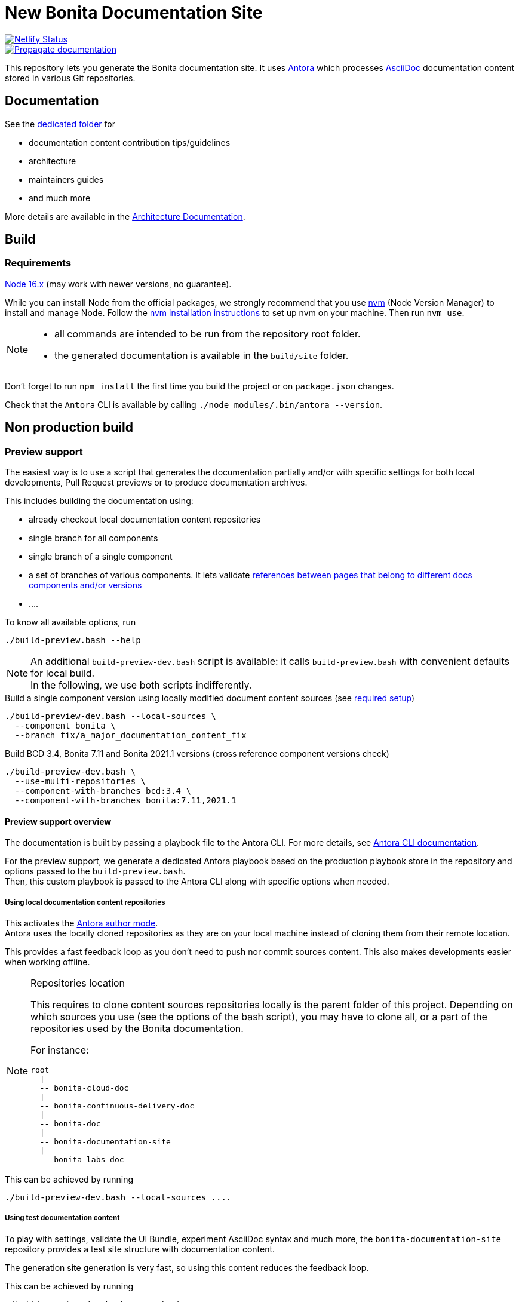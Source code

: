 = New Bonita Documentation Site
:icons: font
ifdef::env-github[]
:note-caption: :information_source:
:tip-caption: :bulb:
:important-caption: :heavy_exclamation_mark:
:caution-caption: :fire:
:warning-caption: :warning:
endif::[]
// External URIs:
:url-antora: https://antora.org
:url-asciidoc: https://docs.asciidoctor.org/asciidoc/latest/
:url-node: https://nodejs.org
:url-nvm: https://github.com/creationix/nvm
:url-nvm-install: {url-nvm}#installation

image::https://api.netlify.com/api/v1/badges/df65c069-bb52-46d2-8bf0-8e16b6b21482/deploy-status[alt=Netlify Status,link=https://app.netlify.com/sites/documentation-bonita/deploys]
image::https://github.com/bonitasoft/bonita-documentation-site/actions/workflows/propagate-doc-upwards.yml/badge.svg[alt=Propagate documentation,link=https://github.com/bonitasoft/bonita-documentation-site/actions/workflows/propagate-doc-upwards.yml/badge.svg]

This repository lets you generate the Bonita documentation site. It uses {url-antora}[Antora] which processes {url-asciidoc}:[AsciiDoc]
documentation content stored in various Git repositories.


== Documentation

See the xref:docs/README.adoc[dedicated folder] for

* documentation content contribution tips/guidelines
* architecture
* maintainers guides
* and much more

More details are available in the xref:docs/architecture.adoc[Architecture Documentation].


== Build

=== Requirements


{url-node}[Node 16.x] (may work with newer versions, no guarantee).

While you can install Node from the official packages, we strongly recommend that you use {url-nvm}[nvm] (Node Version Manager) to install and manage Node.
Follow the {url-nvm-install}[nvm installation instructions] to set up nvm on your machine. Then run `nvm use`.

[NOTE]
====
* all commands are intended to be run from the repository root folder.
* the generated documentation is available in the `build/site` folder.
====

Don't forget to run `npm install` the first time you build the project or on `package.json` changes.

Check that the `Antora` CLI is available by calling `./node_modules/.bin/antora --version`.


[#non-production-build]
== Non production build

[[preview]]
=== Preview support

The easiest way is to use a script that generates the documentation partially and/or with specific settings for both local
developments, Pull Request previews or to produce documentation archives.

This includes building the documentation using:

* already checkout local documentation content repositories
* single branch for all components
* single branch of a single component
* a set of branches of various components. It lets validate https://docs.antora.org/antora/2.3/page/version-and-component-xrefs/[references between pages that belong to different docs components and/or versions]
* ....

To know all available options, run
[source,shell script]
----
./build-preview.bash --help
----

[NOTE]
=====
An additional `build-preview-dev.bash` script is available: it calls `build-preview.bash` with convenient defaults for
local build. +
In the following, we use both scripts indifferently.
=====

[source,shell script]
.Build a single component version using locally modified document content sources (see <<local-content, required setup>>)
----
./build-preview-dev.bash --local-sources \
  --component bonita \
  --branch fix/a_major_documentation_content_fix
----

[source,shell script]
.Build BCD 3.4, Bonita 7.11 and Bonita 2021.1 versions (cross reference component versions check)
----
./build-preview-dev.bash \
  --use-multi-repositories \
  --component-with-branches bcd:3.4 \
  --component-with-branches bonita:7.11,2021.1
----

==== Preview support overview

The documentation is built by passing a playbook file to the Antora CLI. For more details, see
https://docs.antora.org/antora/2.3/cli/options/[Antora CLI documentation].

For the preview support, we generate a dedicated Antora playbook based on the production playbook store in the repository
and options passed to the `build-preview.bash`. +
Then, this custom playbook is passed to the Antora CLI along with specific options when needed.


[[local-content]]
===== Using local documentation content repositories

This activates the https://docs.antora.org/antora/2.3/playbook/author-mode/[Antora author mode]. +
Antora uses the locally cloned repositories as they are on your local machine instead of cloning them from their remote location.

This provides a fast feedback loop as you don't need to push nor commit sources content. This also makes developments easier when working offline.

[NOTE]
.Repositories location
====
This requires to clone content sources repositories locally is the parent folder of this project.
Depending on which sources you use (see the options of the bash script), you may have to clone all, or a part of the repositories
used by the Bonita documentation.

For instance:
----
root
  |
  -- bonita-cloud-doc
  |
  -- bonita-continuous-delivery-doc
  |
  -- bonita-doc
  |
  -- bonita-documentation-site
  |
  -- bonita-labs-doc
----
====

This can be achieved by running

[source,shell script]
----
./build-preview-dev.bash --local-sources ....
----

===== Using test documentation content

To play with settings, validate the UI Bundle, experiment AsciiDoc syntax and much more, the `bonita-documentation-site` repository provides
a test site structure with documentation content.

The generation site generation is very fast, so using this content reduces the feedback loop.

This can be achieved by running

[source,shell script]
----
./build-preview-dev.bash --use-test-sources ....
----

[[local-ui-bundle]]
===== Using local UI Bundle

The prebuilt UI Bundle is stored in this repository and sources are located in the https://github.com/bonitasoft/bonita-documentation-theme[bonita-documentation theme]
repository. +
If you are developing in the theme repository and want to see the resulting changes in the documentation, you can directly
use the UI Bundle built by the theme repository. +
This provides a fast feedback loop as you don't need to build copy the UI bundle from the theme repository and then run
a build command: everything can be done by running a single command once the push nor commit content as the current work.

Remember that the theme repository provides a preview with mock content that make development easier. But sometimes, integration
tests are required to ensure everything is ok, especially when dealing with https://docs.antora.org/antora/2.3/playbook/site-keys/[site keys].

[NOTE]
.Repositories location
====
This requires to clone the theme repository locally is the parent folder of this project.
For instance
----
root
  |
  -- bonita-documentation-theme
  |
  -- bonita-documentation-site
----
====

This can be achieved by running

[source,shell script]
----
./build-preview-dev.bash --local-ui-bundle ...
----

For a faster loop, don't forget you can build the UI Bundle and the preview by chaining the commands

[source,shell script]
----
<ui_bundle_build_command> ; ./build-preview-dev.bash --local-ui-bundle ...
----

===== Using the Default Antora UI

Sometimes, you need to compare the site rendering with this bundle if you suspect a bug in the Bonita documentation theme.

This can be achieved by running

[source,shell script]
----
./build-preview-dev.bash --default-ui-bundle ...
----

If you want to ensure you use the latest version of the bundle pass `--default-ui-bundle snapshot`. Otherwise, a cache
version is used. For more details, see the https://docs.antora.org/antora/2.3/playbook/ui-bundle-url/#snapshot[Antora Documentation]


===== Quick fix and experiment Antora UI changes directly in the documentation site

If you need/want to experiment changes without rebuilding the theme, especially if the changes only involve the template,
you can directly put the files in the documentation site.

See the https://docs.antora.org/antora/3.0/playbook/ui-supplemental-files/[Antora supplemental UI] for a complete explanation.


==== http dev server

[NOTE]
====
Most of the time, pages can be browsed locally without requiring a http dev server. +
You may need it to test specific features like displaying Asciinema resources or testing redirects. See below for more details.
====


Once the static site is build, you can run `npm run serve` and access it with `+http://localhost:8080+` to check if everything is working correctly (urls in taxonomy, links, ....).

You can rebuild the site while the server is running, updated files are directly considered by the server (no cache).

To ensure all links are correctly generated for local deployment, pass the `+--site-url http://localhost:8080+` options
when building the preview.

[TIP]
====
A http server is needed to correctly see the Asciinema resources (loading fail when using a local file browsing). +
For instance, have a look at http://localhost:8080/bonita/2021.1/migrate-from-an-earlier-version-of-bonita-bpm#update-case-overview-pages
====

[TIP]
====
The http dev server is provided by the https://docs.netlify.com/cli/get-started/[Netlify CLI], so it is able to replicate a lot of the Netlify Edge features. +
In particular it is able to apply the same redirects as those used in production.

See for xref:docs/configure-netlify-redirects.adoc[configure Netlify redirects how-to] more details.
====



=== Production build

WARNING: This is probably something you won't often do as the site is not fully working for local browsing nor for simple http server.

[CAUTION]
====
The following command https://docs.antora.org/antora/2.3/playbook/runtime-fetch/[fetch the documentation content repositories] each time it runs. +
See <<non-production-build>> for alternatives.
====

Run `npm run build`
